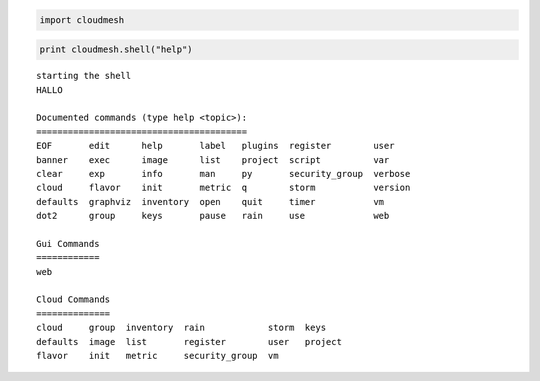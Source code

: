 
.. code:: python

    import cloudmesh
.. code:: python

    print cloudmesh.shell("help")

.. parsed-literal::

    starting the shell
    HALLO
    
    Documented commands (type help <topic>):
    ========================================
    EOF       edit      help       label   plugins  register        user   
    banner    exec      image      list    project  script          var    
    clear     exp       info       man     py       security_group  verbose
    cloud     flavor    init       metric  q        storm           version
    defaults  graphviz  inventory  open    quit     timer           vm     
    dot2      group     keys       pause   rain     use             web    
    
    Gui Commands
    ============
    web
    
    Cloud Commands
    ==============
    cloud     group  inventory  rain            storm  keys   
    defaults  image  list       register        user   project
    flavor    init   metric     security_group  vm   
    
    



